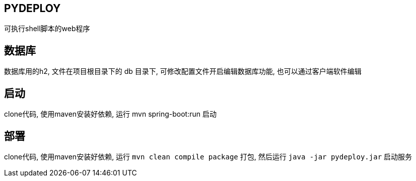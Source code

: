 == PYDEPLOY

可执行shell脚本的web程序

== 数据库

数据库用的h2, 文件在项目根目录下的 db 目录下, 可修改配置文件开启编辑数据库功能, 也可以通过客户端软件编辑

== 启动

clone代码, 使用maven安装好依赖, 运行 mvn spring-boot:run 启动

== 部署

clone代码, 使用maven安装好依赖, 运行 `mvn clean compile package` 打包, 然后运行 `java -jar pydeploy.jar` 启动服务
